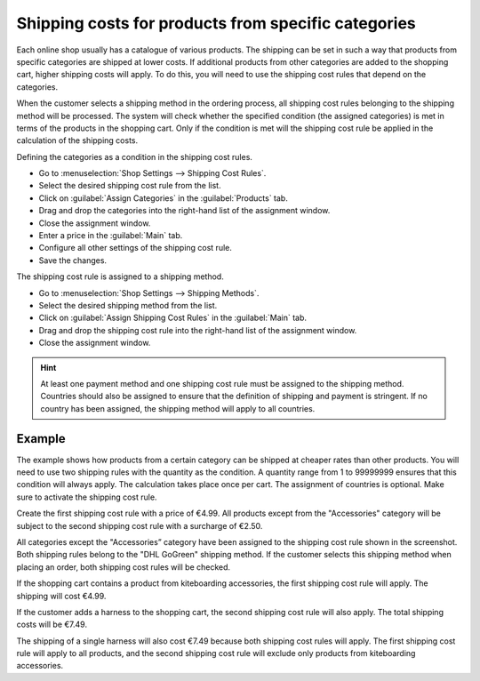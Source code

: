 ﻿Shipping costs for products from specific categories
===================================================

Each online shop usually has a catalogue of various products. The shipping can be set in such a way that products from specific categories are shipped at lower costs. If additional products from other categories are added to the shopping cart, higher shipping costs will apply. To do this, you will need to use the shipping cost rules that depend on the categories.

When the customer selects a shipping method in the ordering process, all shipping cost rules belonging to the shipping method will be processed. The system will check whether the specified condition (the assigned categories) is met in terms of the products in the shopping cart. Only if the condition is met will the shipping cost rule be applied in the calculation of the shipping costs.

Defining the categories as a condition in the shipping cost rules.

* Go to :menuselection:`Shop Settings --> Shipping Cost Rules`.
* Select the desired shipping cost rule from the list.
* Click on :guilabel:`Assign Categories` in the :guilabel:`Products` tab.
* Drag and drop the categories into the right-hand list of the assignment window.
* Close the assignment window.
* Enter a price in the :guilabel:`Main` tab.
* Configure all other settings of the shipping cost rule.
* Save the changes.

The shipping cost rule is assigned to a shipping method.

* Go to :menuselection:`Shop Settings --> Shipping Methods`.
* Select the desired shipping method from the list.
* Click on :guilabel:`Assign Shipping Cost Rules` in the :guilabel:`Main` tab.
* Drag and drop the shipping cost rule into the right-hand list of the assignment window.
* Close the assignment window.

.. hint:: At least one payment method and one shipping cost rule must be assigned to the shipping method. Countries should also be assigned to ensure that the definition of shipping and payment is stringent. If no country has been assigned, the shipping method will apply to all countries.

Example
--------
The example shows how products from a certain category can be shipped at cheaper rates than other products. You will need to use two shipping rules with the quantity as the condition. A quantity range from 1 to 99999999 ensures that this condition will always apply. The calculation takes place once per cart. The assignment of countries is optional. Make sure to activate the shipping cost rule.

Create the first shipping cost rule with a price of €4.99. All products except from the \"Accessories\" category will be subject to the second shipping cost rule with a surcharge of €2.50.

.. image:: ../../media/screenshots/oxbafz01.png
   :alt: Shipping costs DHL - standard product: +2.50 euros
   :class: with-shadow
   :height: 342
   :width: 650

All categories except the \"Accessories” category have been assigned to the shipping cost rule shown in the screenshot. Both shipping rules belong to the \"DHL GoGreen\" shipping method. If the customer selects this shipping method when placing an order, both shipping cost rules will be checked.

If the shopping cart contains a product from kiteboarding accessories, the first shipping cost rule will apply. The shipping will cost €4.99.

.. image:: ../../media/screenshots/oxbafz02.png
   :alt: Shopping cart with kite lines
   :class: with-shadow
   :height: 261
   :width: 550

If the customer adds a harness to the shopping cart, the second shipping cost rule will also apply. The total shipping costs will be €7.49.

.. image:: ../../media/screenshots/oxbafz03.png
   :alt: Shopping cart with kite lines and harness
   :class: with-shadow
   :height: 310
   :width: 550

The shipping of a single harness will also cost €7.49 because both shipping cost rules will apply. The first shipping cost rule will apply to all products, and the second shipping cost rule will exclude only products from kiteboarding accessories.

.. seealso:: :doc:`Shipping cost rules - Products tab <../versandkostenregeln/registerkarte-artikel>` | :doc:`Shipping methods - Main tab <../versandarten/registerkarte-stamm>`

.. Intern: oxbafz, Status:
